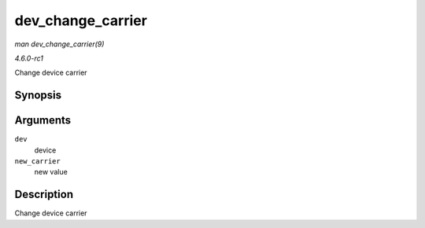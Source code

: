 
.. _API-dev-change-carrier:

==================
dev_change_carrier
==================

*man dev_change_carrier(9)*

*4.6.0-rc1*

Change device carrier


Synopsis
========

.. c:function:: int dev_change_carrier( struct net_device * dev, bool new_carrier )

Arguments
=========

``dev``
    device

``new_carrier``
    new value


Description
===========

Change device carrier
